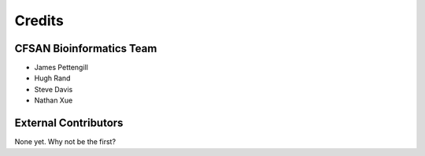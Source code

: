 =======
Credits
=======

CFSAN Bioinformatics Team
-------------------------

* James Pettengill
* Hugh Rand
* Steve Davis
* Nathan Xue

External Contributors
---------------------

None yet. Why not be the first?
